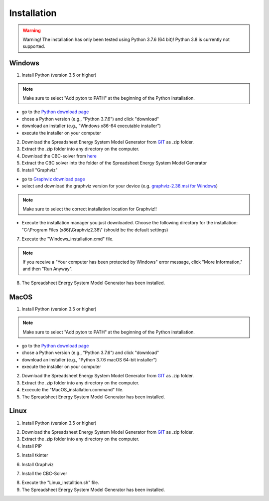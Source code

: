 Installation
*************************************************

.. warning:: 

	Warning! The installation has only been tested using Python 3.7.6 (64 bit)! Python 3.8 is currently not supported.

Windows
^^^^^^^^^^^^^^^^^^^^^^^^^^^^^^^^^^^^^^^^^^^^^^^^^

1. Install Python (version 3.5 or higher) 


.. note:: 

	Make sure to select "Add pyton to PATH" at the beginning of the Python installation.


- go to the `Python download page <https://www.python.org/downloads/>`_
- chose a Python version (e.g., "Python 3.7.6") and click "download"
- download an installer (e.g., "Windows x86-64 executable installer")
- execute the installer on your computer
	

2. Download the Spreadsheet Energy System Model Generator from `GIT <https://github.com/chrklemm/SESMG/tree/master>`_ as .zip folder.


3. Extract the .zip folder into any directory on the computer.

4. Download the CBC-solver from `here <http://ampl.com/dl/open/cbc/cbc-win64.zip>`_


5. Extract the CBC solver into the folder of the Spreadsheet Energy System Model Generator

6. Install "Graphviz"

- go to `Graphviz download page <https://graphviz.gitlab.io/download/>`_ 
- select and download the graphviz version for your device (e.g. `graphviz-2.38.msi for Windows <https://graphviz.gitlab.io/_pages/Download/windows/graphviz-2.38.msi>`_)

.. note:: 

	Make sure to select the correct installation location for Graphviz!!

- Execute the installation manager you just downloaded. Choose the following directory for the installation: "C:\\Program Files (x86)\\Graphviz2.38\\" (should be the default settings)

7. Execute the "Windows_installation.cmd" file.


.. note:: 

	If you receive a "Your computer has been protected by Windows" error message, click "More Information," and then "Run Anyway".


8. The Spreadsheet Energy System Model Generator has been installed.

MacOS
^^^^^^^^^^^^^^^^^^^^^^^^^^^^^^^^^^^^^^^^^^^^^^^^

1. Install Python (version 3.5 or higher) 


.. note:: 

	Make sure to select "Add pyton to PATH" at the beginning of the Python installation.


- go to the `Python download page <https://www.python.org/downloads/>`_
- chose a Python version (e.g., "Python 3.7.6") and click "download"
- download an installer (e.g., "Python 3.7.6 macOS 64-bit installer")
- execute the installer on your computer
	

2. Download the Spreadsheet Energy System Model Generator from `GIT <https://github.com/chrklemm/SESMG/tree/master>`_ as .zip folder.


3. Extract the .zip folder into any directory on the computer.

4. Excecute the "MacOS_installation.command" file.

5. The Spreadsheet Energy System Model Generator has been installed.

Linux 
^^^^^^^^^^^^^^^^^^^^^^^^^^^^^^^^^^^^^^^^^^^^^^^^
1. Install Python (version 3.5 or higher)

.. code-block:: console
	$ sudo apt-get install python3.7

2. Download the Spreadsheet Energy System Model Generator from `GIT <https://github.com/chrklemm/SESMG/tree/master>`_ as .zip folder.

3. Extract the .zip folder into any directory on the computer.

4. Install PIP 

.. code-block:: console
	$ sudo apt-get install python3.7-pip

5. Install tkinter 

.. code-block:: console
	$ sudo apt-get install python3.7-tk
	
6. Install Graphviz

.. code-block:: console
	$ sudo apt-get install graphviz 
	
7. Install the CBC-Solver 

.. code-block:: console
	$ sudo apt-get install coinor-cbc
	
8. Execute the "Linux_installtion.sh" file.

9. The Spreadsheet Energy System Model Generator has been installed.
 
